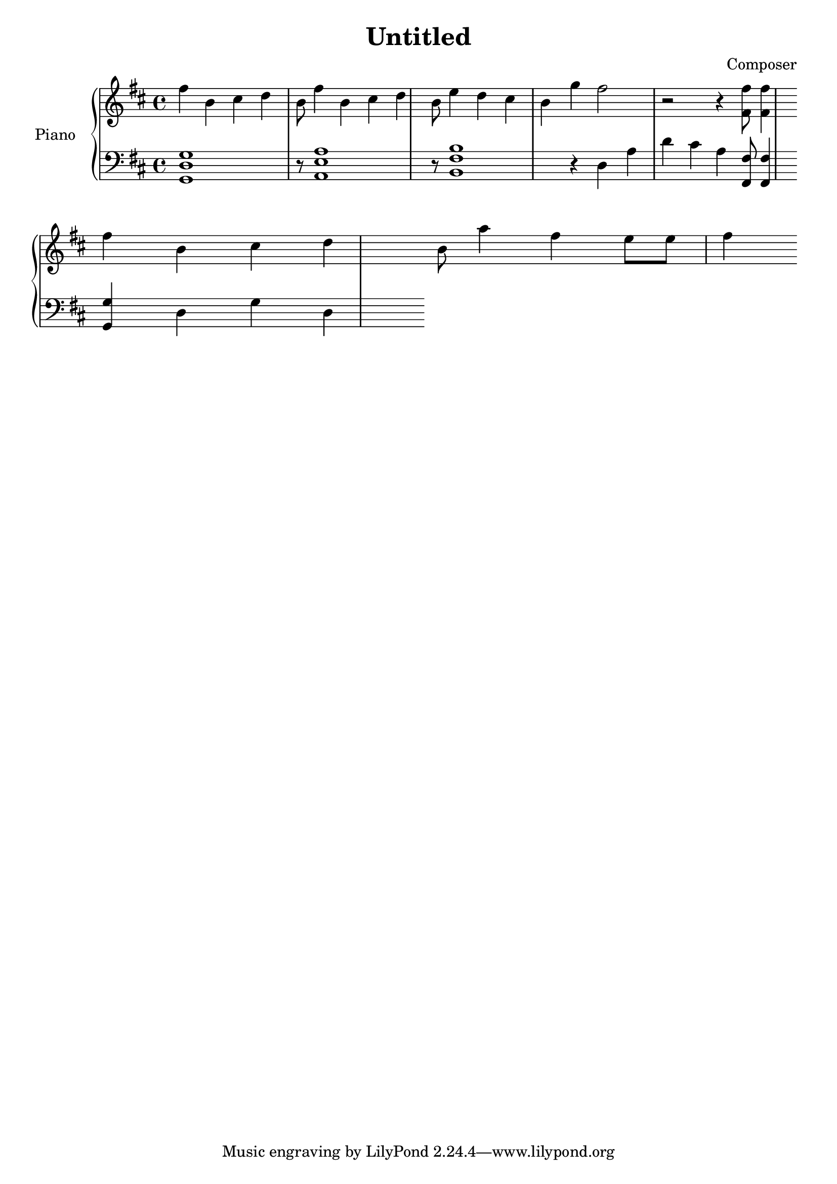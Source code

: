 \language "english"
\header {
  title = "Untitled"
  composer = "Composer"
}

upper = \relative c'' {
  \clef treble
  \key d \major
  \time 4/4

  fs b, cs d b8 fs'4 b, cs d b8 e4 d cs b g' fs2 r2 r4 <fs, fs'>8 <fs fs'>4 \bar "" \break
  fs' b, cs d b8 a'4 fs e8 e8 fs4
}

lower = \relative c {
  \clef bass
  \key d \major
  \time 4/4

  <g d' g>1  r8  <a e' a>1 r8 <b fs' b>1 r4 d4 a' d cs a <fs, fs'>8 <fs fs'>4 \bar "" \break
  <g g'>4 d' g d 

}

\score {
  \new PianoStaff <<
    \set PianoStaff.instrumentName = #"Piano  "
    \new Staff = "upper" \upper
    \new Staff = "lower" \lower
  >>
  \layout { }
  \midi { }
}